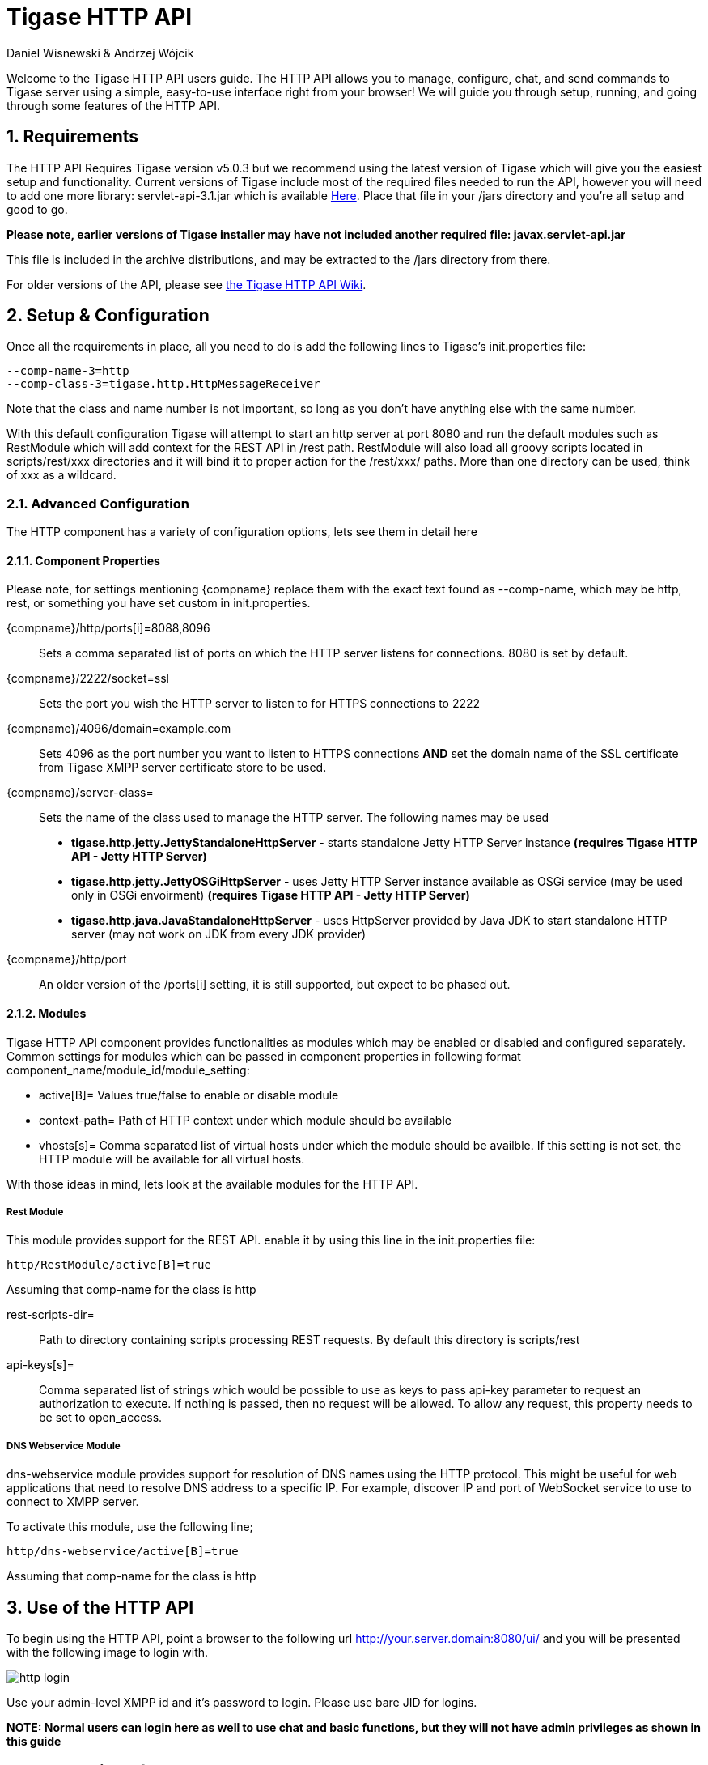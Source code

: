 = Tigase HTTP API
:author: Daniel Wisnewski & Andrzej Wójcik
:version: v1.2 August 2015
:date: 2015-23-08 10:13

:toc:
:numbered:
:website: http://www.tigase.org

Welcome to the Tigase HTTP API users guide.  The HTTP API allows you to manage, configure, chat, and send commands to Tigase server using a simple, easy-to-use interface right from your browser!
We will guide you through setup, running, and going through some features of the HTTP API.

== Requirements
The HTTP API Requires Tigase version v5.0.3 but we recommend using the latest version of Tigase which will give you the easiest setup and functionality.
Current versions of Tigase include most of the required files needed to run the API, however you will need to add one more library: servlet-api-3.1.jar which is available link:https://projects.tigase.org/attachments/download/1504/servlet-api-3.1.jar[Here].
Place that file in your /jars directory and you're all setup and good to go.

*Please note, earlier versions of Tigase installer may have not included another required file: javax.servlet-api.jar*

This file is included in the archive distributions, and may be extracted to the /jars directory from there.

For older versions of the API, please see link:https://projects.tigase.org/projects/tigase-http-api/wiki/Dependencies[the Tigase HTTP API Wiki].

== Setup & Configuration
Once all the requirements in place, all you need to do is add the following lines to Tigase's init.properties file:
[source,properties]
----
--comp-name-3=http
--comp-class-3=tigase.http.HttpMessageReceiver
----
Note that the class and name number is not important, so long as you don't have anything else with the same number.

With this default configuration Tigase will attempt to start an http server at port 8080 and run the default modules such as RestModule which will add context for the REST API in /rest path.
RestModule will also load all groovy scripts located in scripts/rest/xxx directories and it will bind it to proper action for the /rest/xxx/ paths.  More than one directory can be used, think of xxx as a wildcard.

=== Advanced Configuration
The HTTP component has a variety of configuration options, lets see them in detail here

==== Component Properties
Please note, for settings mentioning {compname} replace them with the exact text found as --comp-name, which may be http, rest, or something you have set custom in init.properties.

{compname}/http/ports[i]=8088,8096::
    Sets a comma separated list of ports on which the HTTP server listens for connections.  8080 is set by default.

{compname}/2222/socket=ssl::
    Sets the port you wish the HTTP server to listen to for HTTPS connections to 2222

{compname}/4096/domain=example.com::
    Sets 4096 as the port number you want to listen to HTTPS connections *AND* set the domain name of the SSL certificate from Tigase XMPP server certificate store to be used.

{compname}/server-class=::
    Sets the name of the class used to manage the HTTP server. The following names may be used
    * *tigase.http.jetty.JettyStandaloneHttpServer* - starts standalone Jetty HTTP Server instance *(requires Tigase HTTP API - Jetty HTTP Server)*
    * *tigase.http.jetty.JettyOSGiHttpServer* - uses Jetty HTTP Server instance available as OSGi service (may be used only in OSGi envoirment) *(requires Tigase HTTP API - Jetty HTTP Server)*
    * *tigase.http.java.JavaStandaloneHttpServer* - uses HttpServer provided by Java JDK to start standalone HTTP server (may not work on JDK from every JDK provider)

{compname}/http/port::
    An older version of the /ports[i] setting, it is still supported, but expect to be phased out.

==== Modules
Tigase HTTP API component provides functionalities as modules which may be enabled or disabled and configured separately.
Common settings for modules which can be passed in component properties in following format component_name/module_id/module_setting:

- active[B]= Values true/false to enable or disable module
- context-path= Path of HTTP context under which module should be available
- vhosts[s]= Comma separated list of virtual hosts under which the module should be availble. If this setting is not set, the HTTP module will be available for all virtual hosts.

With those ideas in mind, lets look at the available modules for the HTTP API.

===== Rest Module
This module provides support for the REST API.  enable it by using this line in the init.properties file:
----
http/RestModule/active[B]=true
----
Assuming that comp-name for the class is +http+

rest-scripts-dir=::
    Path to directory containing scripts processing REST requests.  By default this directory is scripts/rest
api-keys[s]=::
    Comma separated list of strings which would be possible to use as keys to pass api-key parameter to request an authorization to execute.
    If nothing is passed, then no request will be allowed.  To allow any request, this property needs to be set to +open_access+.

===== DNS Webservice Module

+dns-webservice+ module provides support for resolution of DNS names using the HTTP protocol.  This might be useful for web applications that need to resolve DNS address to a specific IP.  For example, discover IP and port of WebSocket service to use to connect to XMPP server.

To activate this module, use the following line;
[source,properties]
----
http/dns-webservice/active[B]=true
----
Assuming that comp-name for the class is +http+

== Use of the HTTP API
To begin using the HTTP API, point a browser to the following url
http://your.server.domain:8080/ui/ and you will be presented with the following image to login with.

image:images/http-login.jpg[]

Use your admin-level XMPP id and it's password to login.  Please use bare JID for logins.

*NOTE: Normal users can login here as well to use chat and basic functions, but they will not have admin privileges as shown in this guide*

== Browser interface walk-through

=== Chat

Chat is the first window that you will see after logging in.  It's quite bare here since there is no roster to speak of.  If you had a roster, users would be shown.
Lets add a user.  Click the user add icon, and then fill in the fields below.

image:images/http-add-new.jpg[]

Once both users have added and authorized each other's roster listing, the users and groups will be shown on the left, with the right side being used for chat functionality.

image:images/http-chat.jpg[]

=== Discovery
The Discovery tab encapsulates the service discovery function of XMPP servers, and will provide a list of available services. Clicking on the service will give you options for executing commands, checking settings, MUC rooms and more.

=== Management
The Management tab is your administration and settings tool for the XMPP server.  Here you can change settings, add and remove users, send server-wide notifications, write and execute scripts, and even obtain server statistics at a glance.

*NOTE: some changes to settings may be instant, and others require a server restart*

=== Statistics
The statistics tab lists all running components in the server.

== HTTP API Scripting
Scripts in the HTTP API component are used for processing all of requests.

To add a new action to HTTP API component you need to create a script in Groovy in which there is an implementation of class extending tigase.http.rest.Handler class. The URI of the script will be created from the location of script in scripts folder.
For example, if TestHandler script with regular a expression will be set to +/test+ and will be placed in +scripts/rest/tested+, the handler will be called for following URI +/rest/tested/test+.

=== Properties
If you are extending classes, you will need to set the following properties:

regex::
  regular expression which is used to match request URI and parse parameters embedded in URI, example below:

  /\/([^@\/]+)@([^@\/]+)/


requiredRole::
  Role of the user required to be able to access this URI. Available values: null, "user", "admin". If requiredRole is not null, authentication will be required.

isAsync::
  If set to true, it will be possible to wait for results, perhaps waiting for an IQ stanza to send results.

=== Properties Containing Closures
Extended class should also set closures for one or more of the following properties: +execGet+, +execPut+, +execPost+, and +execDelete+ depending on which HTTP action or actions you need to support for the following URI. Each closure *has dynamic arguments lists*.
Below is a list of arguments passed to closure which describes how and when the list of arguments change.

I) *service*:
  Implementation of Service interface, used to access database or send/recieve XMPP stanzas.

II) *callback*:
  Closure which needs to be called to return data. Accepts only one argument of type +String,byte[],Map+. If data is type of Map it will be encoded to JSON or XML depending on 'Content-Type' header.

III) *user*:
  Will be passed only if +requiredRole+ is not null. *In other cases this argument will not be in arguments list!*

IV) *content*:
  Parsed content of the request. *Will not be in arguments list if Content-Length of request is empty*. If Content-Type is of XML or JSON type, type returned as Map.  Otherwise it will be an instance of +HttpServletRequest+.

V) *x*:
  Additional arguments passed to callback are groups from regular expression matching URI. *Groups are not passed as list, but are added to a list of arguments as next arguments*.

If the property for corresponding HTTP action is not set, the component will return a 404 HTTP error.
